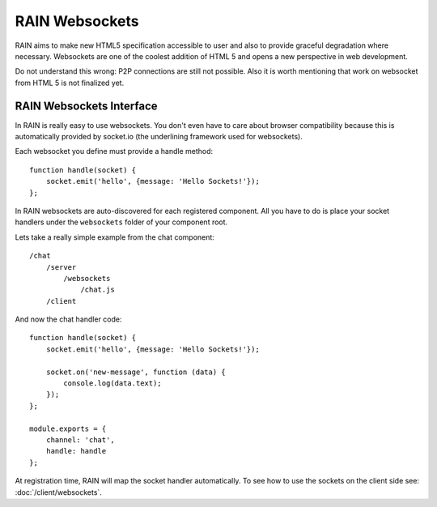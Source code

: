 ===============
RAIN Websockets
===============

RAIN aims to make new HTML5 specification accessible to user and also to provide graceful
degradation where necessary. Websockets are one of the coolest addition of HTML 5 and opens
a new perspective in web development.

Do not understand this wrong: P2P connections are still not possible. Also it is worth
mentioning that work on websocket from HTML 5 is not finalized yet.

-------------------------
RAIN Websockets Interface
-------------------------

In RAIN is really easy to use websockets. You don't even have to care about browser compatibility
because this is automatically provided by socket.io (the underlining framework used for websockets).

Each websocket you define must provide a handle method::

    function handle(socket) {
        socket.emit('hello', {message: 'Hello Sockets!'});
    };

In RAIN websockets are auto-discovered for each registered component. All you have to do is place
your socket handlers under the ``websockets`` folder of your component root.

Lets take a really simple example from the chat component::

    /chat
        /server
            /websockets
                /chat.js
        /client

And now the chat handler code::

    function handle(socket) {
        socket.emit('hello', {message: 'Hello Sockets!'});

        socket.on('new-message', function (data) {
            console.log(data.text);
        });
    };

    module.exports = {
        channel: 'chat',
        handle: handle
    };

At registration time, RAIN will map the socket handler automatically. To see how to use the sockets
on the client side see: :doc:`/client/websockets`.

